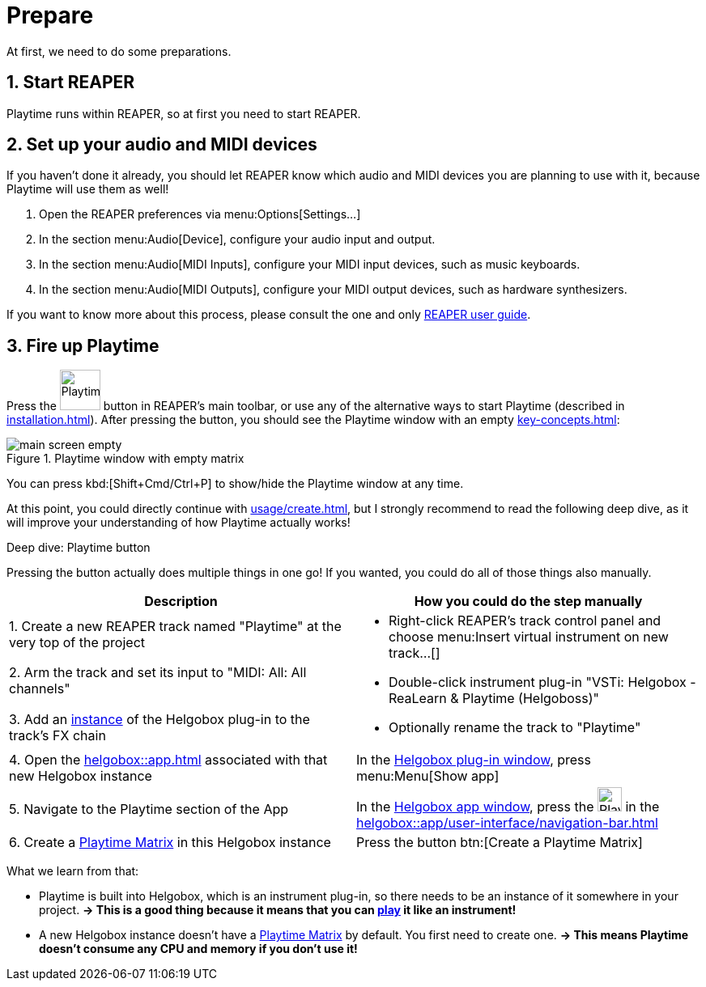 = Prepare

At first, we need to do some preparations.

== 1. Start REAPER

Playtime runs within REAPER, so at first you need to start REAPER.

== 2. Set up your audio and MIDI devices

If you haven't done it already, you should let REAPER know which audio and MIDI devices you are planning to use with it, because Playtime will use them as well!

. Open the REAPER preferences via menu:Options[Settings...]
. In the section menu:Audio[Device], configure your audio input and output.
. In the section menu:Audio[MIDI Inputs], configure your MIDI input devices, such as music keyboards.
. In the section menu:Audio[MIDI Outputs], configure your MIDI output devices, such as hardware synthesizers.

If you want to know more about this process, please consult the one and only link:https://www.reaper.fm/userguide.php[REAPER user guide].

== 3. Fire up Playtime

Press the image:screenshots/playtime-toolbar-icon.png[Playtime,width=50] button in REAPER's main toolbar, or use any of the alternative ways to start Playtime (described in xref:installation.adoc[]).
After pressing the button, you should see the Playtime window with an empty xref:key-concepts.adoc#matrix[]:

.Playtime window with empty matrix
image::generated/screenshots/main/main-screen-empty.png[]

You can press kbd:[Shift+Cmd/Ctrl+P] to show/hide the Playtime window at any time.

At this point, you could directly continue with xref:usage/create.adoc[], but I strongly recommend to read the following deep dive, as it will improve your understanding of how Playtime actually works!

.Deep dive: Playtime button
****
Pressing the button actually does multiple things in one go!
If you wanted, you could do all of those things also manually.

[cols="5,5a"]
|===
| Description| How you could do the step manually

|1. Create a new REAPER track named "Playtime" at the very top of the project
.3+|
* Right-click REAPER's track control panel and choose menu:Insert virtual instrument on new track...[]
* Double-click instrument plug-in "VSTi: Helgobox - ReaLearn & Playtime (Helgoboss)"
* Optionally rename the track to "Playtime"

|2. Arm the track and set its input to "MIDI: All: All channels"

|3. Add an xref:helgobox::key-concepts.adoc#instance[instance] of the Helgobox plug-in to the track's FX chain

|4. Open the xref:helgobox::app.adoc[] associated with that new Helgobox instance
|In the xref:helgobox::plug-in/user-interface.adoc[Helgobox plug-in window], press menu:Menu[Show app]

|5. Navigate to the Playtime section of the App
|In the xref:helgobox::app/user-interface.adoc[Helgobox app window], press the image:screenshots/playtime-toolbar-icon.png[Playtime,width=30] in the xref:helgobox::app/user-interface/navigation-bar.adoc[]

|6. Create a xref:key-concepts.adoc#matrix[Playtime Matrix] in this Helgobox instance
|Press the button btn:[Create a Playtime Matrix]
|===

What we learn from that:

* Playtime is built into Helgobox, which is an instrument plug-in, so there needs to be an instance of it somewhere in your project. *→ This is a good thing because it means that you can xref:usage/play.adoc[play] it like an instrument!*
* A new Helgobox instance doesn't have a xref:key-concepts.adoc#matrix[Playtime Matrix] by default.
You first need to create one.
*→ This means Playtime doesn't consume any CPU and memory if you don't use it!*
****